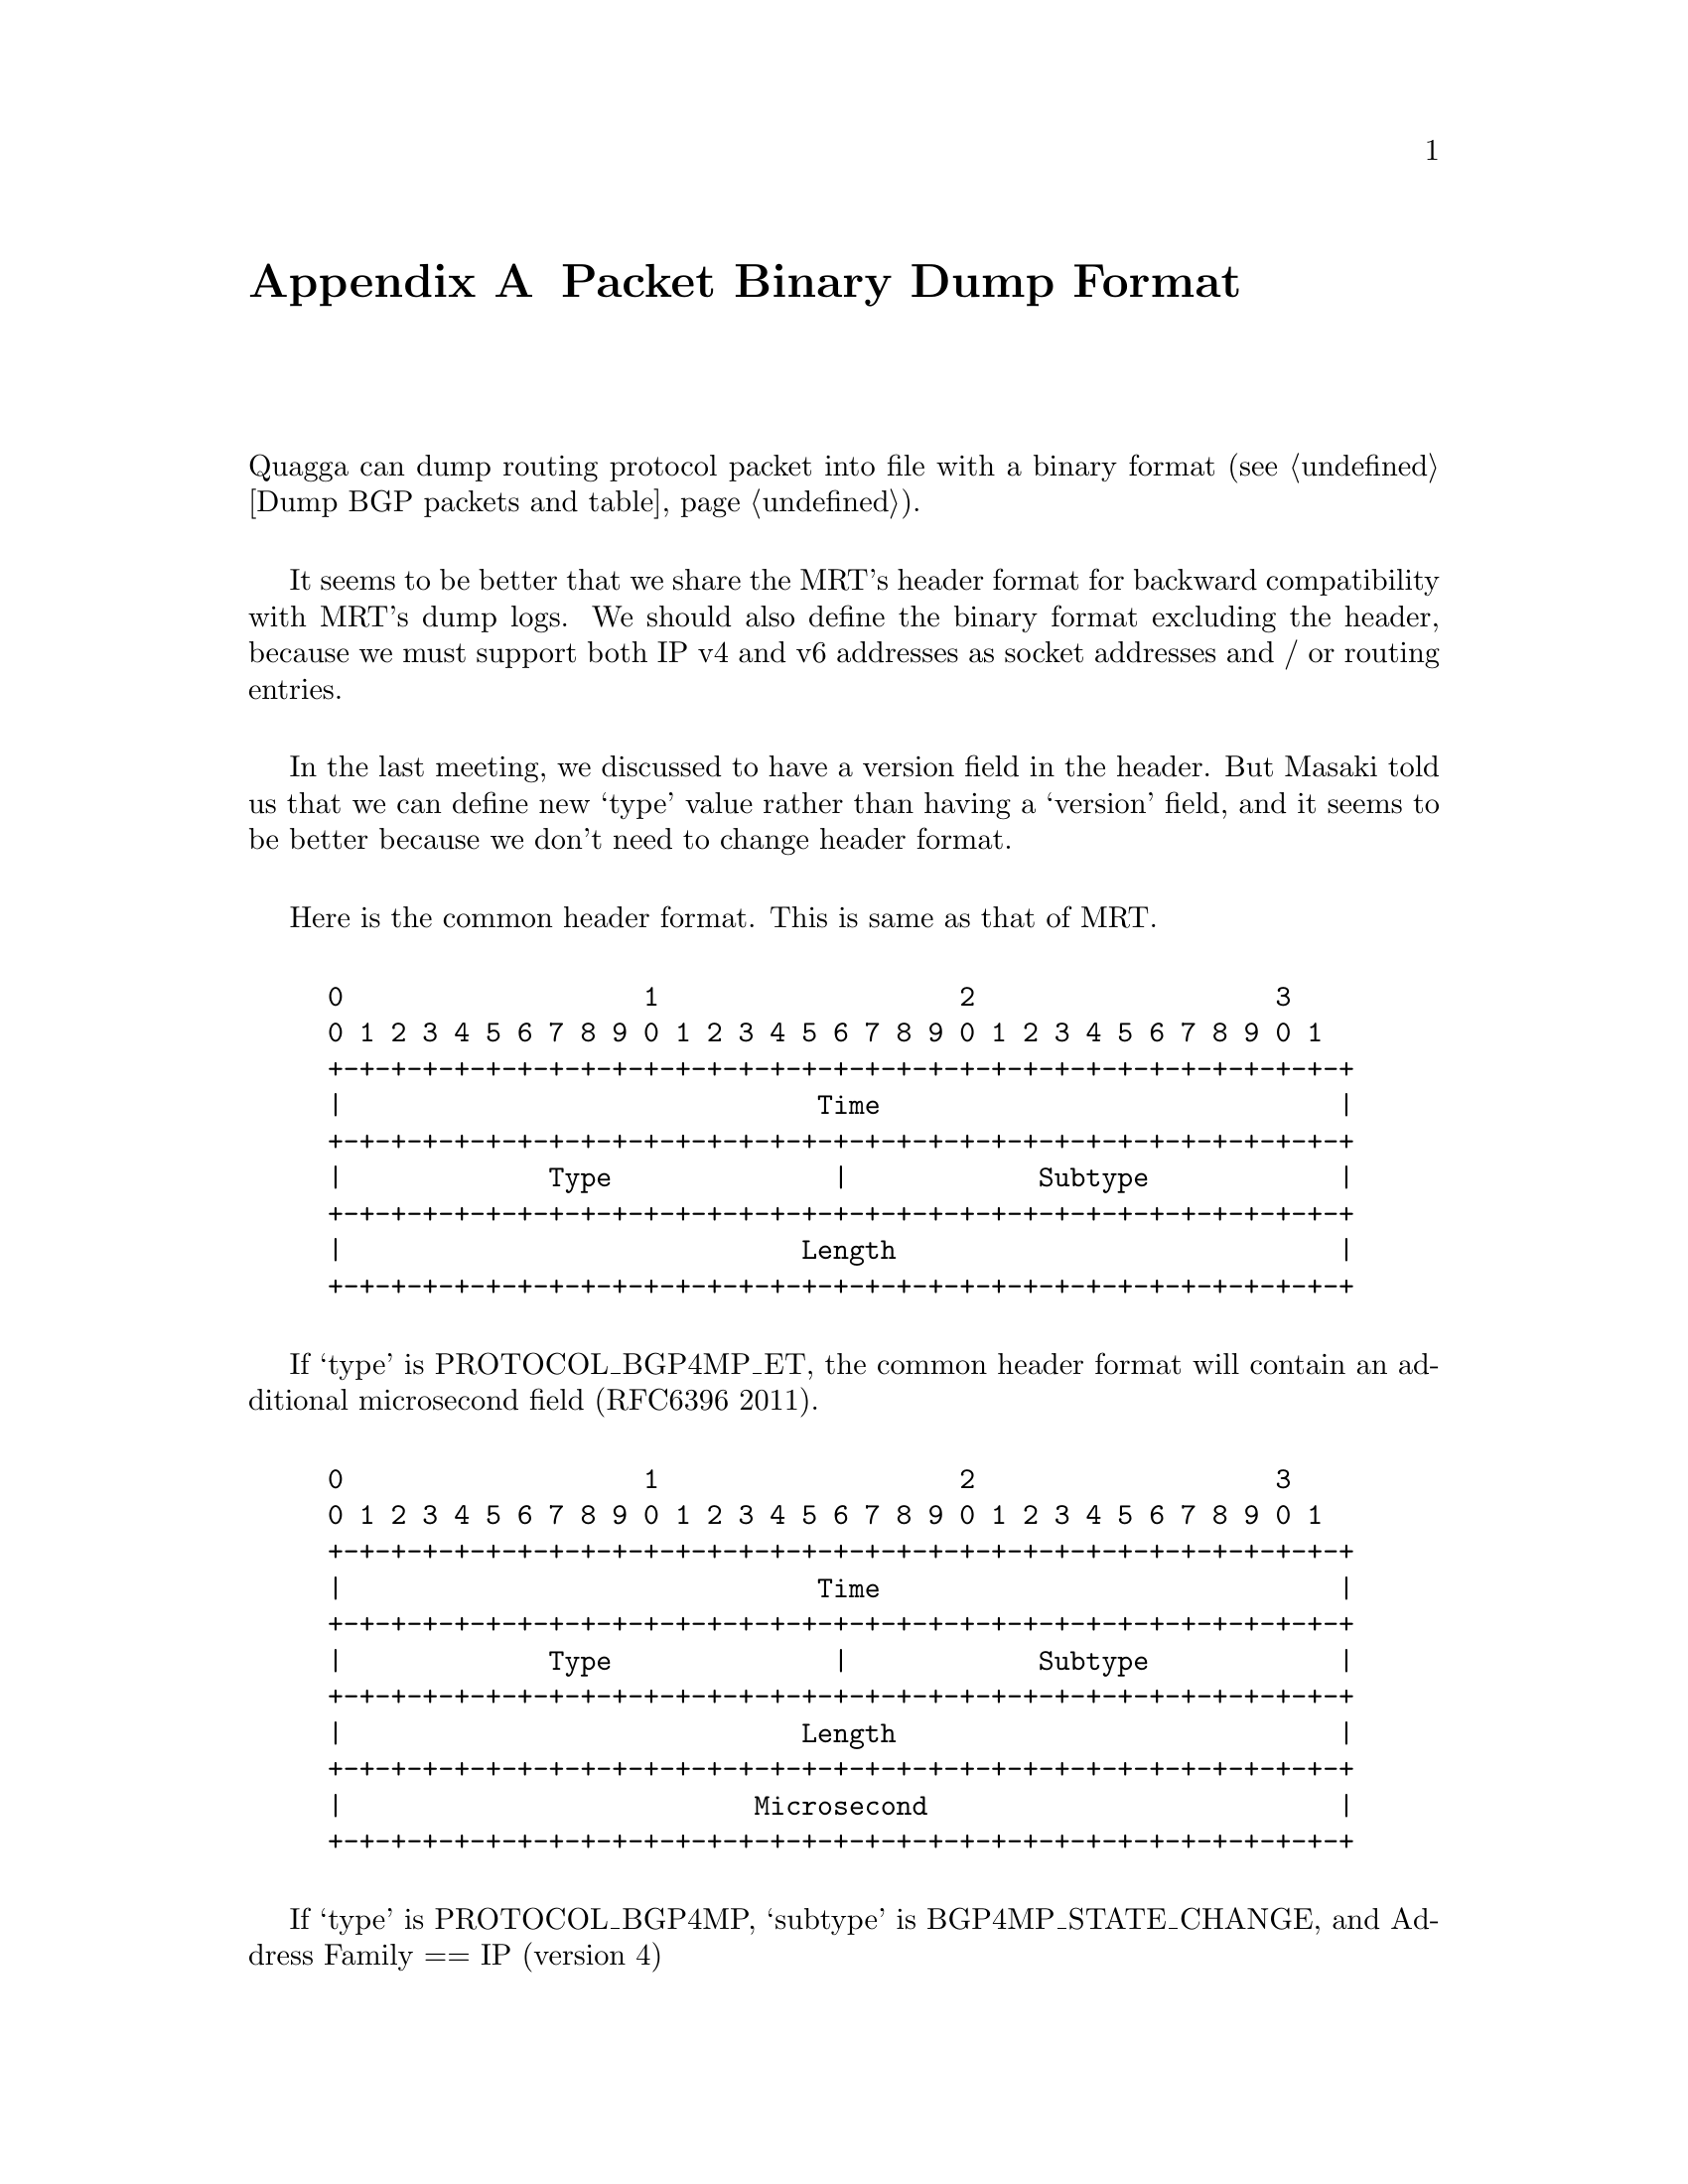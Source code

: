 @node  Packet Binary Dump Format
@appendix Packet Binary Dump Format

  Quagga can dump routing protocol packet into file with a binary format
(@pxref{Dump BGP packets and table}).

  It seems to be better that we share the MRT's header format for
backward compatibility with MRT's dump logs. We should also define the
binary format excluding the header, because we must support both IP
v4 and v6 addresses as socket addresses and / or routing entries.

  In the last meeting, we discussed to have a version field in the
header. But Masaki told us that we can define new `type' value rather
than having a `version' field, and it seems to be better because we
don't need to change header format.

  Here is the common header format. This is same as that of MRT.

@example
@group
0                   1                   2                   3
0 1 2 3 4 5 6 7 8 9 0 1 2 3 4 5 6 7 8 9 0 1 2 3 4 5 6 7 8 9 0 1
+-+-+-+-+-+-+-+-+-+-+-+-+-+-+-+-+-+-+-+-+-+-+-+-+-+-+-+-+-+-+-+-+
|                              Time                             |
+-+-+-+-+-+-+-+-+-+-+-+-+-+-+-+-+-+-+-+-+-+-+-+-+-+-+-+-+-+-+-+-+
|             Type              |            Subtype            |
+-+-+-+-+-+-+-+-+-+-+-+-+-+-+-+-+-+-+-+-+-+-+-+-+-+-+-+-+-+-+-+-+
|                             Length                            |
+-+-+-+-+-+-+-+-+-+-+-+-+-+-+-+-+-+-+-+-+-+-+-+-+-+-+-+-+-+-+-+-+
@end group
@end example

  If `type' is PROTOCOL_BGP4MP_ET, the common header format will
contain an additional microsecond field (RFC6396 2011).

@example
@group
0                   1                   2                   3
0 1 2 3 4 5 6 7 8 9 0 1 2 3 4 5 6 7 8 9 0 1 2 3 4 5 6 7 8 9 0 1
+-+-+-+-+-+-+-+-+-+-+-+-+-+-+-+-+-+-+-+-+-+-+-+-+-+-+-+-+-+-+-+-+
|                              Time                             |
+-+-+-+-+-+-+-+-+-+-+-+-+-+-+-+-+-+-+-+-+-+-+-+-+-+-+-+-+-+-+-+-+
|             Type              |            Subtype            |
+-+-+-+-+-+-+-+-+-+-+-+-+-+-+-+-+-+-+-+-+-+-+-+-+-+-+-+-+-+-+-+-+
|                             Length                            |
+-+-+-+-+-+-+-+-+-+-+-+-+-+-+-+-+-+-+-+-+-+-+-+-+-+-+-+-+-+-+-+-+
|                          Microsecond                          |
+-+-+-+-+-+-+-+-+-+-+-+-+-+-+-+-+-+-+-+-+-+-+-+-+-+-+-+-+-+-+-+-+
@end group
@end example

  If `type' is PROTOCOL_BGP4MP, `subtype' is BGP4MP_STATE_CHANGE, and
Address Family == IP (version 4)

@example
@group
 0                   1                   2                   3
 0 1 2 3 4 5 6 7 8 9 0 1 2 3 4 5 6 7 8 9 0 1 2 3 4 5 6 7 8 9 0 1
+-+-+-+-+-+-+-+-+-+-+-+-+-+-+-+-+-+-+-+-+-+-+-+-+-+-+-+-+-+-+-+-+
|        Source AS number       |     Destination AS number     |
+-+-+-+-+-+-+-+-+-+-+-+-+-+-+-+-+-+-+-+-+-+-+-+-+-+-+-+-+-+-+-+-+
|        Interface Index        |      Address Family           |
+-+-+-+-+-+-+-+-+-+-+-+-+-+-+-+-+-+-+-+-+-+-+-+-+-+-+-+-+-+-+-+-+
|                        Source IP address                      |
+-+-+-+-+-+-+-+-+-+-+-+-+-+-+-+-+-+-+-+-+-+-+-+-+-+-+-+-+-+-+-+-+
|                     Destination IP address                    |
+-+-+-+-+-+-+-+-+-+-+-+-+-+-+-+-+-+-+-+-+-+-+-+-+-+-+-+-+-+-+-+-+
|            Old State          |           New State           |
+-+-+-+-+-+-+-+-+-+-+-+-+-+-+-+-+-+-+-+-+-+-+-+-+-+-+-+-+-+-+-+-+
@end group
@end example

Where State is the value defined in RFC1771.

If `type' is PROTOCOL_BGP4MP, `subtype' is BGP4MP_STATE_CHANGE,
and Address Family == IP version 6

@example
@group
 0                   1                   2                   3
 0 1 2 3 4 5 6 7 8 9 0 1 2 3 4 5 6 7 8 9 0 1 2 3 4 5 6 7 8 9 0 1
+-+-+-+-+-+-+-+-+-+-+-+-+-+-+-+-+-+-+-+-+-+-+-+-+-+-+-+-+-+-+-+-+
|        Source AS number       |     Destination AS number     |
+-+-+-+-+-+-+-+-+-+-+-+-+-+-+-+-+-+-+-+-+-+-+-+-+-+-+-+-+-+-+-+-+
|        Interface Index        |      Address Family           |
+-+-+-+-+-+-+-+-+-+-+-+-+-+-+-+-+-+-+-+-+-+-+-+-+-+-+-+-+-+-+-+-+
|                        Source IP address                      |
+-+-+-+-+-+-+-+-+-+-+-+-+-+-+-+-+-+-+-+-+-+-+-+-+-+-+-+-+-+-+-+-+
|                        Source IP address (Cont'd)             |
+-+-+-+-+-+-+-+-+-+-+-+-+-+-+-+-+-+-+-+-+-+-+-+-+-+-+-+-+-+-+-+-+
|                        Source IP address (Cont'd)             |
+-+-+-+-+-+-+-+-+-+-+-+-+-+-+-+-+-+-+-+-+-+-+-+-+-+-+-+-+-+-+-+-+
|                        Source IP address (Cont'd)             |
+-+-+-+-+-+-+-+-+-+-+-+-+-+-+-+-+-+-+-+-+-+-+-+-+-+-+-+-+-+-+-+-+
|                     Destination IP address                    |
+-+-+-+-+-+-+-+-+-+-+-+-+-+-+-+-+-+-+-+-+-+-+-+-+-+-+-+-+-+-+-+-+
|                     Destination IP address (Cont'd)           |
+-+-+-+-+-+-+-+-+-+-+-+-+-+-+-+-+-+-+-+-+-+-+-+-+-+-+-+-+-+-+-+-+
|                     Destination IP address (Cont'd)           |
+-+-+-+-+-+-+-+-+-+-+-+-+-+-+-+-+-+-+-+-+-+-+-+-+-+-+-+-+-+-+-+-+
|                     Destination IP address (Cont'd)           |
+-+-+-+-+-+-+-+-+-+-+-+-+-+-+-+-+-+-+-+-+-+-+-+-+-+-+-+-+-+-+-+-+
|            Old State          |           New State           |
+-+-+-+-+-+-+-+-+-+-+-+-+-+-+-+-+-+-+-+-+-+-+-+-+-+-+-+-+-+-+-+-+
@end group
@end example

If `type' is PROTOCOL_BGP4MP, `subtype' is BGP4MP_MESSAGE,
and Address Family == IP (version 4)

@example
@group
 0                   1                   2                   3
 0 1 2 3 4 5 6 7 8 9 0 1 2 3 4 5 6 7 8 9 0 1 2 3 4 5 6 7 8 9 0 1
+-+-+-+-+-+-+-+-+-+-+-+-+-+-+-+-+-+-+-+-+-+-+-+-+-+-+-+-+-+-+-+-+
|        Source AS number       |     Destination AS number     |
+-+-+-+-+-+-+-+-+-+-+-+-+-+-+-+-+-+-+-+-+-+-+-+-+-+-+-+-+-+-+-+-+
|        Interface Index        |      Address Family           |
+-+-+-+-+-+-+-+-+-+-+-+-+-+-+-+-+-+-+-+-+-+-+-+-+-+-+-+-+-+-+-+-+
|                        Source IP address                      |
+-+-+-+-+-+-+-+-+-+-+-+-+-+-+-+-+-+-+-+-+-+-+-+-+-+-+-+-+-+-+-+-+
|                     Destination IP address                    |
+-+-+-+-+-+-+-+-+-+-+-+-+-+-+-+-+-+-+-+-+-+-+-+-+-+-+-+-+-+-+-+-+
|                       BGP Message Packet                      |
|                                                               |
+-+-+-+-+-+-+-+-+-+-+-+-+-+-+-+-+-+-+-+-+-+-+-+-+-+-+-+-+-+-+-+-+
@end group
@end example

Where BGP Message Packet is the whole contents of the
BGP4 message including header portion.

If `type' is PROTOCOL_BGP4MP, `subtype' is BGP4MP_MESSAGE,
and Address Family == IP version 6

@example
@group
 0                   1                   2                   3
 0 1 2 3 4 5 6 7 8 9 0 1 2 3 4 5 6 7 8 9 0 1 2 3 4 5 6 7 8 9 0 1
+-+-+-+-+-+-+-+-+-+-+-+-+-+-+-+-+-+-+-+-+-+-+-+-+-+-+-+-+-+-+-+-+
|        Source AS number       |     Destination AS number     |
+-+-+-+-+-+-+-+-+-+-+-+-+-+-+-+-+-+-+-+-+-+-+-+-+-+-+-+-+-+-+-+-+
|        Interface Index        |      Address Family           |
+-+-+-+-+-+-+-+-+-+-+-+-+-+-+-+-+-+-+-+-+-+-+-+-+-+-+-+-+-+-+-+-+
|                        Source IP address                      |
+-+-+-+-+-+-+-+-+-+-+-+-+-+-+-+-+-+-+-+-+-+-+-+-+-+-+-+-+-+-+-+-+
|                        Source IP address (Cont'd)             |
+-+-+-+-+-+-+-+-+-+-+-+-+-+-+-+-+-+-+-+-+-+-+-+-+-+-+-+-+-+-+-+-+
|                        Source IP address (Cont'd)             |
+-+-+-+-+-+-+-+-+-+-+-+-+-+-+-+-+-+-+-+-+-+-+-+-+-+-+-+-+-+-+-+-+
|                        Source IP address (Cont'd)             |
+-+-+-+-+-+-+-+-+-+-+-+-+-+-+-+-+-+-+-+-+-+-+-+-+-+-+-+-+-+-+-+-+
|                     Destination IP address                    |
+-+-+-+-+-+-+-+-+-+-+-+-+-+-+-+-+-+-+-+-+-+-+-+-+-+-+-+-+-+-+-+-+
|                     Destination IP address (Cont'd)           |
+-+-+-+-+-+-+-+-+-+-+-+-+-+-+-+-+-+-+-+-+-+-+-+-+-+-+-+-+-+-+-+-+
|                     Destination IP address (Cont'd)           |
+-+-+-+-+-+-+-+-+-+-+-+-+-+-+-+-+-+-+-+-+-+-+-+-+-+-+-+-+-+-+-+-+
|                     Destination IP address (Cont'd)           |
+-+-+-+-+-+-+-+-+-+-+-+-+-+-+-+-+-+-+-+-+-+-+-+-+-+-+-+-+-+-+-+-+
|                       BGP Message Packet                      |
|                                                               |
+-+-+-+-+-+-+-+-+-+-+-+-+-+-+-+-+-+-+-+-+-+-+-+-+-+-+-+-+-+-+-+-+
@end group
@end example

If `type' is PROTOCOL_BGP4MP, `subtype' is BGP4MP_ENTRY,
and Address Family == IP (version 4)

@example
@group
 0                   1                   2                   3
 0 1 2 3 4 5 6 7 8 9 0 1 2 3 4 5 6 7 8 9 0 1 2 3 4 5 6 7 8 9 0 1
+-+-+-+-+-+-+-+-+-+-+-+-+-+-+-+-+-+-+-+-+-+-+-+-+-+-+-+-+-+-+-+-+
|            View #             |            Status             |
+-+-+-+-+-+-+-+-+-+-+-+-+-+-+-+-+-+-+-+-+-+-+-+-+-+-+-+-+-+-+-+-+
|                        Time Last Change                       |
+-+-+-+-+-+-+-+-+-+-+-+-+-+-+-+-+-+-+-+-+-+-+-+-+-+-+-+-+-+-+-+-+
|       Address Family          |    SAFI       | Next-Hop-Len  |
+-+-+-+-+-+-+-+-+-+-+-+-+-+-+-+-+-+-+-+-+-+-+-+-+-+-+-+-+-+-+-+-+
|                        Next Hop Address                       |
+-+-+-+-+-+-+-+-+-+-+-+-+-+-+-+-+-+-+-+-+-+-+-+-+-+-+-+-+-+-+-+-+
| Prefix Length |             Address Prefix [variable]         |
+-+-+-+-+-+-+-+-+-+-+-+-+-+-+-+-+-+-+-+-+-+-+-+-+-+-+-+-+-+-+-+-+
|       Attribute Length        |
+-+-+-+-+-+-+-+-+-+-+-+-+-+-+-+-+-+-+-+-+-+-+-+-+-+-+-+-+-+-+-+-+
|      BGP Attribute [variable length]    			|
+-+-+-+-+-+-+-+-+-+-+-+-+-+-+-+-+-+-+-+-+-+-+-+-+-+-+-+-+-+-+-+-+
@end group
@end example

If `type' is PROTOCOL_BGP4MP, `subtype' is BGP4MP_ENTRY,
and Address Family == IP version 6

@example
@group
 0                   1                   2                   3
 0 1 2 3 4 5 6 7 8 9 0 1 2 3 4 5 6 7 8 9 0 1 2 3 4 5 6 7 8 9 0 1
+-+-+-+-+-+-+-+-+-+-+-+-+-+-+-+-+-+-+-+-+-+-+-+-+-+-+-+-+-+-+-+-+
|            View #             |            Status             |
+-+-+-+-+-+-+-+-+-+-+-+-+-+-+-+-+-+-+-+-+-+-+-+-+-+-+-+-+-+-+-+-+
|                        Time Last Change                       |
+-+-+-+-+-+-+-+-+-+-+-+-+-+-+-+-+-+-+-+-+-+-+-+-+-+-+-+-+-+-+-+-+
|       Address Family          |    SAFI       | Next-Hop-Len  |
+-+-+-+-+-+-+-+-+-+-+-+-+-+-+-+-+-+-+-+-+-+-+-+-+-+-+-+-+-+-+-+-+
|                        Next Hop Address                       |
+-+-+-+-+-+-+-+-+-+-+-+-+-+-+-+-+-+-+-+-+-+-+-+-+-+-+-+-+-+-+-+-+
|                        Next Hop Address (Cont'd)              |
+-+-+-+-+-+-+-+-+-+-+-+-+-+-+-+-+-+-+-+-+-+-+-+-+-+-+-+-+-+-+-+-+
|                        Next Hop Address (Cont'd)              |
+-+-+-+-+-+-+-+-+-+-+-+-+-+-+-+-+-+-+-+-+-+-+-+-+-+-+-+-+-+-+-+-+
|                        Next Hop Address (Cont'd)              |
+-+-+-+-+-+-+-+-+-+-+-+-+-+-+-+-+-+-+-+-+-+-+-+-+-+-+-+-+-+-+-+-+
| Prefix Length |             Address Prefix [variable]         |
+-+-+-+-+-+-+-+-+-+-+-+-+-+-+-+-+-+-+-+-+-+-+-+-+-+-+-+-+-+-+-+-+
|     Address Prefix (cont'd) [variable]        |
+-+-+-+-+-+-+-+-+-+-+-+-+-+-+-+-+-+-+-+-+-+-+-+-+
|       Attribute Length        |
+-+-+-+-+-+-+-+-+-+-+-+-+-+-+-+-+-+-+-+-+-+-+-+-+-+-+-+-+-+-+-+-+
|      BGP Attribute [variable length]    			    |
+-+-+-+-+-+-+-+-+-+-+-+-+-+-+-+-+-+-+-+-+-+-+-+-+-+-+-+-+-+-+-+-+
@end group
@end example

	BGP4 Attribute must not contain MP_UNREACH_NLRI.
	If BGP Attribute has MP_REACH_NLRI field, it must has
	zero length NLRI, e.g., MP_REACH_NLRI has only Address
	Family, SAFI and next-hop values.

If `type' is PROTOCOL_BGP4MP and `subtype' is BGP4MP_SNAPSHOT,

@example
@group
 0                   1                   2                   3
 0 1 2 3 4 5 6 7 8 9 0 1 2 3 4 5 6 7 8 9 0 1 2 3 4 5 6 7 8 9 0 1
+-+-+-+-+-+-+-+-+-+-+-+-+-+-+-+-+-+-+-+-+-+-+-+-+-+-+-+-+-+-+-+-+
|           View #              |       File Name [variable]    |
+-+-+-+-+-+-+-+-+-+-+-+-+-+-+-+-+-+-+-+-+-+-+-+-+-+-+-+-+-+-+-+-+
@end group
@end example

    The file specified in "File Name" contains all routing entries,
    which are in the format of ``subtype == BGP4MP_ENTRY''.

@example
@group
Constants:
  /* type value */
  #define MSG_PROTOCOL_BGP4MP    16
  #define MSG_PROTOCOL_BGP4MP_ET 17
  /* subtype value */
  #define BGP4MP_STATE_CHANGE 0
  #define BGP4MP_MESSAGE 1
  #define BGP4MP_ENTRY 2
  #define BGP4MP_SNAPSHOT 3
@end group
@end example
